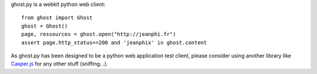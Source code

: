 ghost.py is a webkit python web client::

    from ghost import Ghost
    ghost = Ghost()
    page, ressources = ghost.open("http://jeanphi.fr")
    assert page.http_status==200 and 'jeanphix' in ghost.content

As ghost.py has been designed to be a python web application test client, please consider using another library like Casper.js_ for any other stuff (sniffing...).

.. _Casper.js: http://n1k0.github.com/casperjs/